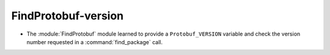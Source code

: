 FindProtobuf-version
--------------------

* The :module:`FindProtobuf` module learned to provide a ``Protobuf_VERSION``
  variable and check the version number requested in a :command:`find_package`
  call.
